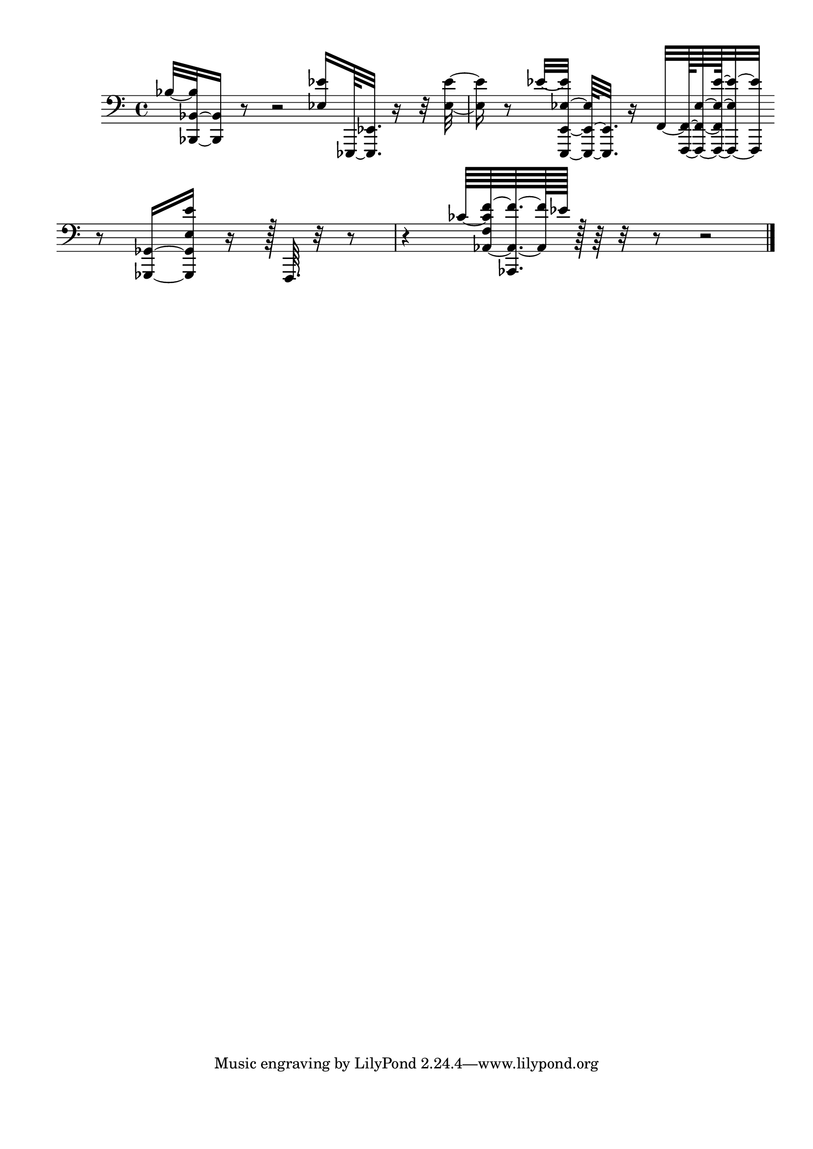\version "2.20.0"
% automatically converted by musicxml2ly from chopin_sonata_2.mxl
\pointAndClickOff

\header {
    encodingsoftware =  "MuseScore 4.3.2"
    encodingdate =  "2024-08-17"
    }

#(set-global-staff-size 20.1587428571)
\paper {
    
    paper-width = 21.01\cm
    paper-height = 29.69\cm
    top-margin = 1.0\cm
    bottom-margin = 2.0\cm
    left-margin = 1.0\cm
    right-margin = 1.0\cm
    indent = 1.61615384615\cm
    short-indent = 0.461758241758\cm
    }
\layout {
    \context { \Score
        autoBeaming = ##f
        }
    }
PartPOneVoiceOne =  \relative bes {
    \clef "bass" \time 4/4 | % 1
    \stemUp bes32 ~ [ \stemUp <bes,, bes' bes'>32 ~ ~ \stemUp <bes bes'>16
    ] r8 r2 | % 2
    \stemUp <es' es'>16 [ \stemUp es,,64 ~ \stemUp <es es'>32. ] r16 r32
    \stemDown <es'' es'>32 ~ ~ \stemDown <es es'>16 r8 \stemUp es'32 ~ [
    \stemUp <e,,, e' es' es'>32 ~ ] ~ ~ \stemUp <e e' es'>64 ~ [ ~
    \stemUp <e e'>32. ] r16 \stemUp f'32 ~ [ \stemUp <f, f'>128 ~ ~
    \stemUp <f f' es'>64 ~ ~ ~ \stemUp <f f' es' es'>128 ~ ~ ~ \stemUp
    <f es'' es'>32 ~ ~ \stemUp <f es'''>32 ] \break | % 3
    r8 \stemUp <ges ges'>16 ~ [ ~ \stemUp <ges ges' es' es'>16 ] r16 r128
    \stemUp f64. r32 r8 r4 | % 4
    \stemUp ces'''64 ~ [ \stemUp <as, f' ces' f>64 ~ ~ \stemUp <as, as'
        f''>64. ~ ~ \stemUp <as' f''>128 \stemUp es''128 ] r128 r64 r32
    r8 r2 \bar "|."
    }


% The score definition
\score {
    <<
        
        \new Staff
        <<            
            \context Staff << 
                \mergeDifferentlyDottedOn\mergeDifferentlyHeadedOn
                \context Voice = "PartPOneVoiceOne" {  \PartPOneVoiceOne }
                >>
            >>
        
        >>
    \layout {}
    % To create MIDI output, uncomment the following line:
    %  \midi {\tempo 4 = 100 }
    }

